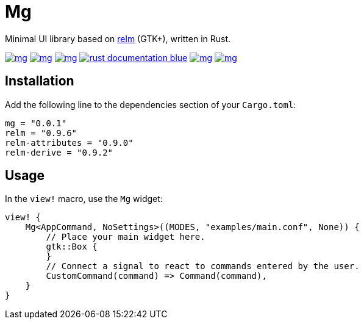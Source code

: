 = Mg

Minimal UI library based on https://github.com/antoyo/relm[relm] (GTK+), written in Rust.

image:https://img.shields.io/travis/antoyo/mg.svg[link="https://travis-ci.org/antoyo/mg"]
image:https://img.shields.io/coveralls/antoyo/mg.svg[link="https://coveralls.io/github/antoyo/mg"]
image:https://img.shields.io/crates/v/mg.svg[link="https://crates.io/crates/mg"]
image:https://img.shields.io/badge/rust-documentation-blue.svg[link="https://antoyo.github.io/mg/mg/"]
image:https://img.shields.io/crates/d/mg.svg[link="https://crates.io/crates/mg"]
image:https://img.shields.io/crates/l/mg.svg[link="LICENSE"]

== Installation

Add the following line to the dependencies section of your `Cargo.toml`:

[source,bash]
----
mg = "0.0.1"
relm = "0.9.6"
relm-attributes = "0.9.0"
relm-derive = "0.9.2"
----

== Usage

In the `view!` macro, use the `Mg` widget:

[source,rust]
----
view! {
    Mg<AppCommand, NoSettings>((MODES, "examples/main.conf", None)) {
        // Place your main widget here.
        gtk::Box {
        }
        // Connect a signal to react to commands entered by the user.
        CustomCommand(command) => Command(command),
    }
}
----
